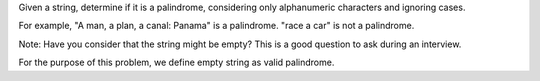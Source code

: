 Given a string, determine if it is a palindrome, considering only
alphanumeric characters and ignoring cases.

For example, "A man, a plan, a canal: Panama" is a palindrome. "race a
car" is not a palindrome.

Note: Have you consider that the string might be empty? This is a good
question to ask during an interview.

For the purpose of this problem, we define empty string as valid
palindrome.
